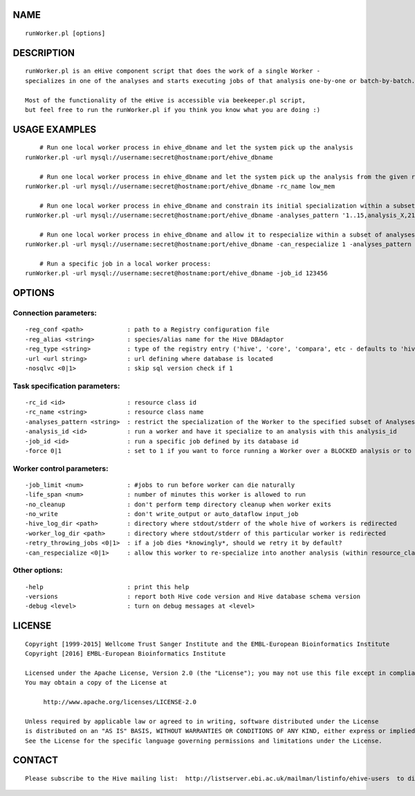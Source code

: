 NAME
====

::

        runWorker.pl [options]

DESCRIPTION
===========

::

        runWorker.pl is an eHive component script that does the work of a single Worker -
        specializes in one of the analyses and starts executing jobs of that analysis one-by-one or batch-by-batch.

        Most of the functionality of the eHive is accessible via beekeeper.pl script,
        but feel free to run the runWorker.pl if you think you know what you are doing :)

USAGE EXAMPLES
==============

::

            # Run one local worker process in ehive_dbname and let the system pick up the analysis
        runWorker.pl -url mysql://username:secret@hostname:port/ehive_dbname

            # Run one local worker process in ehive_dbname and let the system pick up the analysis from the given resource_class
        runWorker.pl -url mysql://username:secret@hostname:port/ehive_dbname -rc_name low_mem

            # Run one local worker process in ehive_dbname and constrain its initial specialization within a subset of analyses
        runWorker.pl -url mysql://username:secret@hostname:port/ehive_dbname -analyses_pattern '1..15,analysis_X,21'

            # Run one local worker process in ehive_dbname and allow it to respecialize within a subset of analyses
        runWorker.pl -url mysql://username:secret@hostname:port/ehive_dbname -can_respecialize 1 -analyses_pattern 'blast%-4..6'

            # Run a specific job in a local worker process:
        runWorker.pl -url mysql://username:secret@hostname:port/ehive_dbname -job_id 123456

OPTIONS
=======

Connection parameters:
----------------------

::

        -reg_conf <path>            : path to a Registry configuration file
        -reg_alias <string>         : species/alias name for the Hive DBAdaptor
        -reg_type <string>          : type of the registry entry ('hive', 'core', 'compara', etc - defaults to 'hive')
        -url <url string>           : url defining where database is located
        -nosqlvc <0|1>              : skip sql version check if 1

Task specification parameters:
------------------------------

::

        -rc_id <id>                 : resource class id
        -rc_name <string>           : resource class name
        -analyses_pattern <string>  : restrict the specialization of the Worker to the specified subset of Analyses
        -analysis_id <id>           : run a worker and have it specialize to an analysis with this analysis_id
        -job_id <id>                : run a specific job defined by its database id
        -force 0|1                  : set to 1 if you want to force running a Worker over a BLOCKED analysis or to run a specific DONE/SEMAPHORED job_id

Worker control parameters:
--------------------------

::

        -job_limit <num>            : #jobs to run before worker can die naturally
        -life_span <num>            : number of minutes this worker is allowed to run
        -no_cleanup                 : don't perform temp directory cleanup when worker exits
        -no_write                   : don't write_output or auto_dataflow input_job
        -hive_log_dir <path>        : directory where stdout/stderr of the whole hive of workers is redirected
        -worker_log_dir <path>      : directory where stdout/stderr of this particular worker is redirected
        -retry_throwing_jobs <0|1>  : if a job dies *knowingly*, should we retry it by default?
        -can_respecialize <0|1>     : allow this worker to re-specialize into another analysis (within resource_class) after it has exhausted all jobs of the current one

Other options:
--------------

::

        -help                       : print this help
        -versions                   : report both Hive code version and Hive database schema version
        -debug <level>              : turn on debug messages at <level>

LICENSE
=======

::

        Copyright [1999-2015] Wellcome Trust Sanger Institute and the EMBL-European Bioinformatics Institute
        Copyright [2016] EMBL-European Bioinformatics Institute

        Licensed under the Apache License, Version 2.0 (the "License"); you may not use this file except in compliance with the License.
        You may obtain a copy of the License at

             http://www.apache.org/licenses/LICENSE-2.0

        Unless required by applicable law or agreed to in writing, software distributed under the License
        is distributed on an "AS IS" BASIS, WITHOUT WARRANTIES OR CONDITIONS OF ANY KIND, either express or implied.
        See the License for the specific language governing permissions and limitations under the License.

CONTACT
=======

::

        Please subscribe to the Hive mailing list:  http://listserver.ebi.ac.uk/mailman/listinfo/ehive-users  to discuss Hive-related questions or to be notified of our updates

